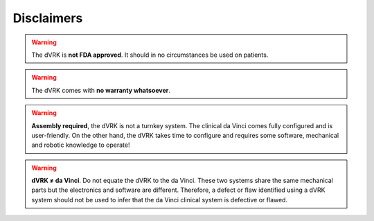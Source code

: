 ***********
Disclaimers
***********

.. warning::

   The dVRK is **not FDA approved**. It should in no circumstances be
   used on patients.

.. warning::

   The dVRK comes with **no warranty whatsoever**.

.. warning::

   **Assembly required**, the dVRK is not a turnkey system. The
   clinical da Vinci comes fully configured and is user-friendly.  On
   the other hand, the dVRK takes time to configure and requires some
   software, mechanical and robotic knowledge to operate!

.. warning::

   **dVRK ≠ da Vinci**.  Do not equate the dVRK to the da Vinci.  These
   two systems share the same mechanical parts but the electronics and
   software are different.  Therefore, a defect or flaw identified
   using a dVRK system should not be used to infer that the da Vinci
   clinical system is defective or flawed.
